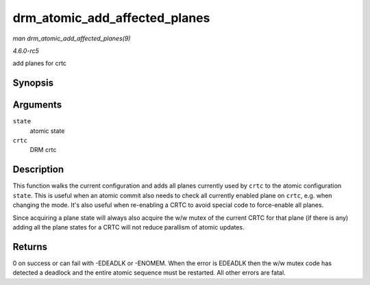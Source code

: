 .. -*- coding: utf-8; mode: rst -*-

.. _API-drm-atomic-add-affected-planes:

==============================
drm_atomic_add_affected_planes
==============================

*man drm_atomic_add_affected_planes(9)*

*4.6.0-rc5*

add planes for crtc


Synopsis
========

.. c:function:: int drm_atomic_add_affected_planes( struct drm_atomic_state * state, struct drm_crtc * crtc )

Arguments
=========

``state``
    atomic state

``crtc``
    DRM crtc


Description
===========

This function walks the current configuration and adds all planes
currently used by ``crtc`` to the atomic configuration ``state``. This
is useful when an atomic commit also needs to check all currently
enabled plane on ``crtc``, e.g. when changing the mode. It's also useful
when re-enabling a CRTC to avoid special code to force-enable all
planes.

Since acquiring a plane state will always also acquire the w/w mutex of
the current CRTC for that plane (if there is any) adding all the plane
states for a CRTC will not reduce parallism of atomic updates.


Returns
=======

0 on success or can fail with -EDEADLK or -ENOMEM. When the error is
EDEADLK then the w/w mutex code has detected a deadlock and the entire
atomic sequence must be restarted. All other errors are fatal.


.. ------------------------------------------------------------------------------
.. This file was automatically converted from DocBook-XML with the dbxml
.. library (https://github.com/return42/sphkerneldoc). The origin XML comes
.. from the linux kernel, refer to:
..
.. * https://github.com/torvalds/linux/tree/master/Documentation/DocBook
.. ------------------------------------------------------------------------------
